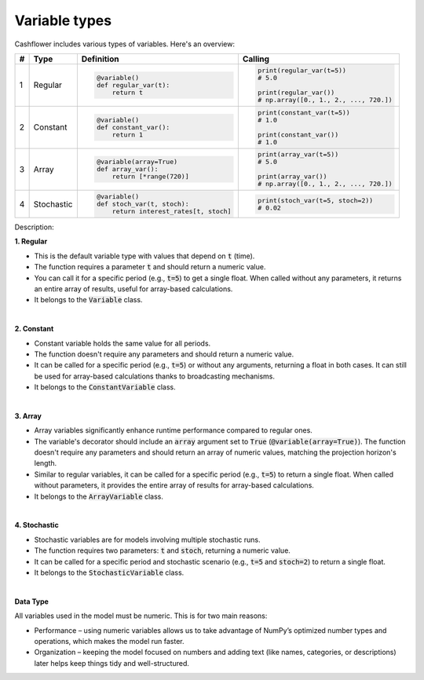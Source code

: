 Variable types
==============

Cashflower includes various types of variables. Here's an overview:

.. list-table::
   :align: left
   :header-rows: 1
   :widths: auto

   * - #
     - Type
     - Definition
     - Calling

   * - 1
     - Regular
     - .. code-block:: python

        @variable()
        def regular_var(t):
            return t

     - .. code-block:: python

        print(regular_var(t=5))
        # 5.0

        print(regular_var())
        # np.array([0., 1., 2., ..., 720.])

   * - 2
     - Constant
     - .. code-block:: python

        @variable()
        def constant_var():
            return 1

     - .. code-block:: python

        print(constant_var(t=5))
        # 1.0

        print(constant_var())
        # 1.0

   * - 3
     - Array
     - .. code-block:: python

        @variable(array=True)
        def array_var():
            return [*range(720)]

     - .. code-block:: python

        print(array_var(t=5))
        # 5.0

        print(array_var())
        # np.array([0., 1., 2., ..., 720.])

   * - 4
     - Stochastic
     - .. code-block:: python

        @variable()
        def stoch_var(t, stoch):
            return interest_rates[t, stoch]

     - .. code-block:: python

        print(stoch_var(t=5, stoch=2))
        # 0.02

Description:

**1. Regular**

* This is the default variable type with values that depend on :code:`t` (time).
* The function requires a parameter :code:`t` and should return a numeric value.
* You can call it for a specific period (e.g., :code:`t=5`) to get a single float.
  When called without any parameters, it returns an entire array of results, useful for array-based calculations.
* It belongs to the :code:`Variable` class.

|

**2. Constant**

* Constant variable holds the same value for all periods.
* The function doesn't require any parameters and should return a numeric value.
* It can be called for a specific period (e.g., :code:`t=5`) or without any arguments, returning a float in both cases.
  It can still be used for array-based calculations thanks to broadcasting mechanisms.
* It belongs to the :code:`ConstantVariable` class.

|

**3. Array**

* Array variables significantly enhance runtime performance compared to regular ones.
* The variable's decorator should include an :code:`array` argument set to :code:`True` (:code:`@variable(array=True)`).
  The function doesn't require any parameters and should return an array of numeric values, matching the projection horizon's length.
* Similar to regular variables, it can be called for a specific period (e.g., :code:`t=5`) to return a single float.
  When called without parameters, it provides the entire array of results for array-based calculations.
* It belongs to the :code:`ArrayVariable` class.

|

**4. Stochastic**

* Stochastic variables are for models involving multiple stochastic runs.
* The function requires two parameters: :code:`t` and :code:`stoch`, returning a numeric value.
* It can be called for a specific period and stochastic scenario (e.g., :code:`t=5` and :code:`stoch=2`) to return a single float.
* It belongs to the :code:`StochasticVariable` class.

|

**Data Type**

All variables used in the model must be numeric. This is for two main reasons:

* Performance – using numeric variables allows us to take advantage of NumPy’s optimized number types and operations, which makes the model run faster.
* Organization – keeping the model focused on numbers and adding text (like names, categories, or descriptions) later helps keep things tidy and well-structured.
